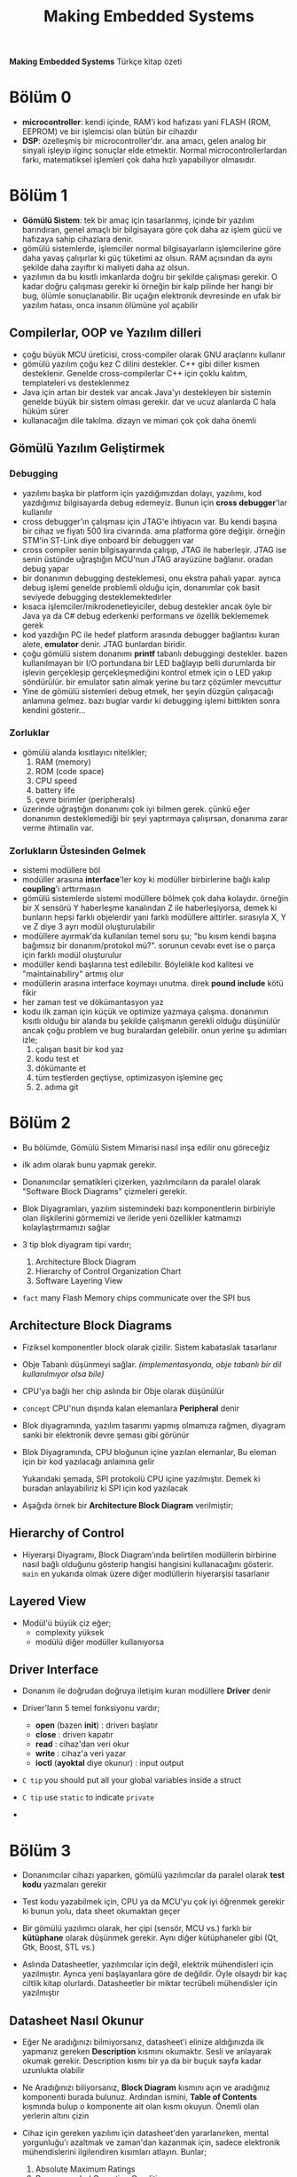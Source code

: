 #+TITLE: Making Embedded Systems
#+STARTUP: overview
#+HUGO_BASE_DIR: ~/txt/blog/
#+HUGO_SECTION: en/posts

:PROPERTIES:
:EXPORT_FILE_NAME: making-embedded-systems-notes
:EXPORT_TITLE: Making Embedded Systems Notlarım
:HUGO_BASE_DIR: ~/txt/blog/
:HUGO_SECTION: en/posts
:EXPORT_AUTHOR: savolla
:END:
*Making Embedded Systems* Türkçe kitap özeti
[[file:./images/screenshot-84.png]]

* Bölüm 0
- *microcontroller*: kendi içinde, RAM'i kod hafızası yani FLASH (ROM, EEPROM) ve bir işlemcisi olan bütün bir cihazdır
- *DSP*: özelleşmiş bir microcontroller'dır. ana amacı, gelen analog bir sinyali işleyip ilginç sonuçlar elde etmektir. Normal microcontrollerlardan farkı, matematiksel işlemleri çok daha hızlı yapabiliyor olmasıdır.
* Bölüm 1
- *Gömülü Sistem*: tek bir amaç için tasarlanmış, içinde bir yazılım barındıran, genel amaçlı bir bilgisayara göre çok daha az işlem gücü ve hafızaya sahip cihazlara denir.
- gömülü sistemlerde, işlemciler normal bilgisayarların işlemcilerine göre daha yavaş çalışırlar ki güç tüketimi az olsun. RAM açısından da aynı şekilde daha zayıftır ki maliyeti daha az olsun.
- yazılımın da bu kısıtlı imkanlarda doğru bir şekilde çalışması gerekir. O kadar doğru çalışması gerekir ki örneğin bir kalp pilinde her hangi bir bug, ölümle sonuçlanabilir. Bir uçağın elektronik devresinde en ufak bir yazılım hatası, onca insanın ölümüne yol açabilir
** Compilerlar, OOP ve Yazılım dilleri
- çoğu büyük MCU üreticisi, cross-compiler olarak GNU araçlarını kullanır
- gömülü yazılım çoğu kez C dilini destekler. C++ gibi diller kısmen desteklenir. Genelde cross-compilerlar C++ için çoklu kalıtım, templateleri vs desteklenmez
- Java için artan bir destek var ancak Java'yı destekleyen bir sistemin genelde büyük bir sistem olması gerekir. dar ve ucuz alanlarda C hala hüküm sürer
- kullanacağın dile takılma. dizayn ve mimari çok çok daha önemli
** Gömülü Yazılım Geliştirmek
*** Debugging
- yazılımı başka bir platform için yazdığımızdan dolayı, yazılımı, kod yazdığımız bilgisayarda debug edemeyiz. Bunun için *cross debugger*'lar kullanılır
- cross debugger'ın çalışması için JTAG'e ihtiyacın var. Bu kendi başına bir cihaz ve fiyatı 500 lira civarında. ama platforma göre değişir. örneğin STM'in ST-Link diye onboard bir debuggerı var
- cross compiler senin bilgisayarında çalışıp, JTAG ile haberleşir. JTAG ise senin üstünde uğraştığın MCU'nun JTAG arayüzüne bağlanır. oradan debug yapar
- bir donanımın debugging desteklemesi, onu ekstra pahalı yapar. ayrıca debug işlemi genelde problemli olduğu için, donanımlar çok basit seviyede debugging desteklemektedirler
- kısaca işlemciler/mikrodenetleyiciler, debug destekler ancak öyle bir Java ya da C# debug ederkenki performans ve özellik beklememek gerek
- kod yazdığın PC ile hedef platform arasında debugger bağlantısı kuran alete, *emulator* denir. JTAG bunlardan biridir.
- çoğu gömülü sistem donanımı *printf* tabanlı debuggingi destekler. bazen kullanılmayan bir I/O portundana bir LED bağlayıp belli durumlarda bir işlevin gerçekleşip gerçekleşmediğini kontrol etmek için o LED yakıp söndürülür. bir emulator satın almak yerine bu tarz çözümler mevcuttur
- Yine de gömülü sistemleri debug etmek, her şeyin düzgün çalışacağı anlamına gelmez. bazı buglar vardır ki debugging işlemi bittikten sonra kendini gösterir...
*** Zorluklar
- gömülü alanda kısıtlayıcı nitelikler;
  1. RAM (memory)
  2. ROM (code space)
  3. CPU speed
  4. battery life
  5. çevre birimler (peripherals)
- üzerinde uğraştığın donanımı çok iyi bilmen gerek. çünkü eğer donanımın desteklemediği bir şeyi yaptırmaya çalışırsan, donanıma zarar verme ihtimalin var.

*** Zorlukların Üstesinden Gelmek
- sistemi modüllere böl
- modüller arasına *interface*'ler koy ki modüller birbirlerine bağlı kalıp *coupling*'i arttırmasın
- gömülü sistemlerde sistemi modüllere bölmek çok daha kolaydır. örneğin bir X sensörü Y haberleşme kanalından Z ile haberleşiyorsa, demek ki bunların hepsi farklı objelerdir yani farklı modüllere aittirler. sırasıyla X, Y ve Z diye 3 ayrı modül oluşturulabilir
- modüllere ayırmak'da kullanılan temel soru şu; "bu kısım kendi başına bağımsız bir donanım/protokol mü?". sorunun cevabı evet ise o parça için farklı modül oluşturulur
- modüller kendi başlarına test edilebilir. Böylelikle kod kalitesi ve "maintainabiliry" artmış olur
- modüllerin arasına interface koymayı unutma. direk *pound include* kötü fikir
- her zaman test ve dökümantasyon yaz
- kodu ilk zaman için küçük ve optimize yazmaya çalışma. donanımın kısıtlı olduğu bir alanda bu şekilde çalışmanın gerekli olduğu düşünülür ancak çoğu problem ve bug buralardan gelebilir. onun yerine şu adımları izle;
  1. çalışan basit bir kod yaz
  2. kodu test et
  3. dökümante et
  4. tüm testlerden geçtiyse, optimizasyon işlemine geç
  5. 2. adıma git
* Bölüm 2
- Bu bölümde, Gömülü Sistem Mimarisi nasıl inşa edilir onu göreceğiz

- ilk adım olarak bunu yapmak gerekir.

- Donanımcılar şematikleri çizerken, yazılımcıların da paralel olarak "Software Block Diagrams" çizmeleri gerekir.

- Blok Diyagramları, yazılım sistemindeki bazı komponentlerin birbiriyle olan ilişkilerini görmemizi ve ileride yeni özellikler katmamızı kolaylaştırmamızı sağlar

- 3 tip blok diyagram tipi vardır;

  1. Architecture Block Diagram
  2. Hierarchy of Control Organization Chart
  3. Software Layering View

- ~fact~ many Flash Memory chips communicate over the SPI bus

** Architecture Block Diagrams

- Fiziksel komponentler block olarak çizilir. Sistem kabataslak tasarlanır

- Obje Tabanlı düşünmeyi sağlar. /(implementasyonda, obje tabanlı bir dil kullanılmıyor olsa bile)/

- CPU'ya bağlı her chip aslında bir Obje olarak düşünülür

- ~concept~ CPU'nun dışında kalan elemanlara *Peripheral* denir

- Blok diyagramında, yazılım tasarımı yapmış olmamıza rağmen, diyagram sanki bir elektronik devre şeması gibi görünür

- Blok Diyagramında, CPU bloğunun içine yazılan elemanlar, Bu eleman için bir kod yazılacağı anlamına gelir

 [[file:./images/screenshot-103.png]]

 Yukarıdaki şemada, SPI protokolü CPU içine yazılmıştır. Demek ki buradan anlayabiliriz ki SPI için kod yazılacak

- Aşağıda örnek bir *Architecture Block Diagram* verilmiştir;

 [[file:./images/screenshot-106.png]]

** Hierarchy of Control

- Hiyerarşi Diyagramı, Block Diagram'ında belirtilen modüllerin birbirine nasıl bağlı olduğunu gösterip hangisi hangisini kullanacağını gösterir. =main= en yukarıda olmak üzere diğer modlüllerin hiyerarşisi tasarlanır

 [[file:./images/screenshot-105.png]]

** Layered View

- Modül'ü büyük çiz eğer;
  + complexity yüksek
  + modülü diğer modüller kullanıyorsa

[[file:./images/screenshot-107.png]]
** Driver Interface

- Donanım ile doğrudan doğruya iletişim kuran modüllere *Driver* denir

- Driver'ların 5 temel fonksiyonu vardır;

  * *open* (bazen *init*) : driverı başlatır
  * *close* : driverı kapatır
  * *read* : cihaz'dan veri okur
  * *write* : cihaz'a veri yazar
  * *ioctl* (*ayoktal* diye okunur) : input output

- ~C tip~ you should put all your global variables inside a struct

- ~C tip~ use =static= to indicate =private=

-
* Bölüm 3

- Donanımcılar cihazı yaparken, gömülü yazılımcılar da paralel olarak *test kodu* yazmaları gerekir

- Test kodu yazabilmek için, CPU ya da MCU'yu çok iyi öğrenmek gerekir ki bunun yolu, data sheet okumaktan geçer

- Bir gömülü yazılımcı olarak, her çipi (sensör, MCU vs.) farklı bir *kütüphane* olarak düşünmek gerekir. Aynı diğer kütüphaneler gibi (Qt, Gtk, Boost, STL vs.)

- Aslında Datasheetler, yazılımcılar için değil, elektrik mühendisleri için yazılmıştır. Ayrıca yeni başlayanlara göre de değildir. Öyle olsaydı bir kaç ciltlik kitap olurlardı. Datasheetler bir miktar tecrübeli mühendisler için yazılmıştır

** Datasheet Nasıl Okunur

- Eğer Ne aradığınızı bilmiyorsanız, datasheet'i elinize aldığınızda ilk yapmanız gereken *Description* kısmını okumaktır. Sesli ve anlayarak okumak gerekir. Description kısmı bir ya da bir buçuk sayfa kadar uzunlukta olabilir

- Ne Aradığınızı biliyorsanız, *Block Diagram* kısmını açın ve aradığınız komponenti burada bulunuz. Ardından ismini, *Table of Contents* kısmında bulup o komponente ait olan kısmı okuyun. Önemli olan yerlerin altını çizin

- Cihaz için gereken yazılımı için datasheet'den yararlanırken, mental yorgunluğu'ı azaltmak ve zaman'dan kazanmak için, sadece elektronik mühendislerini ilgilendiren kısımları atlayın. Bunlar;

  1. Absolute Maximum Ratings
  2. Recommended Operation Conditions
  3. Electrical Characteristics
  4. Packaging Information
  5. Layout
  6. Mechanical Considerations

- İşler ters gittiğinde, yani cihaz beklendiği gibi çalışmıyorsa ya da hiç çalışmıyorsa bakılması gereken bölümler;

  1. *Pinout Diyagramları*

     Cihazı debug etmek istediğinde pinlerin çıkış voltajlarına bakılması gerekir. Ya da bazen pinlerin *Active Low* olmasından dolayı yanlış programlanması söz konusu olabilir. Pinout Diyagramlarına bakıp, pinlerin isimlerinin önünde slash '/' ya da ona benzer farklı prefixler falan varsa, Active low olabilirler

  2. *Pin Description*

     Pinlerin çıkış değerleri burada listelenmiştir. Pinout çıktılarını, Active Low olup olmadıkları buradan yazar. cihazı Osiloskopa bağladığınızda, pinlerin çıkışlarını kontrol edip datasheet'deki değerlerle karşılaştırabilirsiniz

  3.
